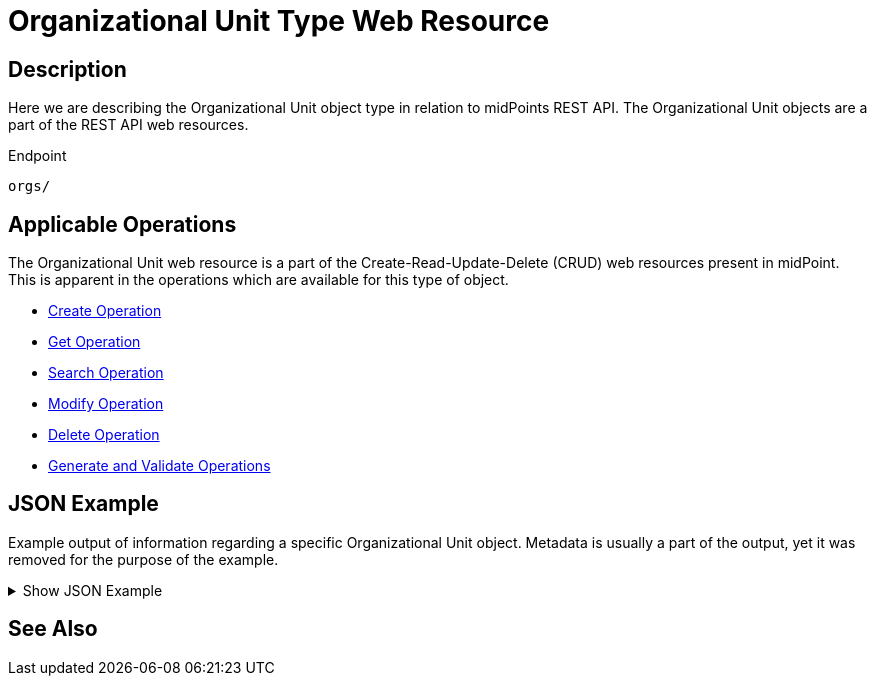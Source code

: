= Organizational Unit Type Web Resource
:page-nav-title: REST API Organizational Unit Resource
:page-display-order: 400
:page-toc: top

== Description

Here we are describing the Organizational Unit object type in relation to midPoints REST API. The
Organizational Unit objects are a part of the REST API web resources.

.Endpoint
[source, http]
----
orgs/
----

== Applicable Operations

The Organizational Unit web resource is a part of the Create-Read-Update-Delete (CRUD) web resources
present in midPoint. This is apparent in the operations which are available for this type of object.

- xref:/midpoint/reference/interfaces/rest/operations/create-op-rest/[Create Operation]
- xref:/midpoint/reference/interfaces/rest/operations/get-op-rest/[Get Operation]
- xref:/midpoint/reference/interfaces/rest/operations/search-op-rest/[Search Operation]
- xref:/midpoint/reference/interfaces/rest/operations/modify-op-rest/[Modify Operation]
- xref:/midpoint/reference/interfaces/rest/operations/delete-op-rest/[Delete Operation]
- xref:/midpoint/reference/interfaces/rest/operations/generate-and-validate-concrete-op-rest/[Generate and Validate Operations]

== JSON Example

Example output of information regarding a specific Organizational Unit object. Metadata is
usually a part of the output, yet it was removed for the purpose of the example.

.Show JSON Example
[%collapsible]
====
[source, http]
----

----
====

== See Also
